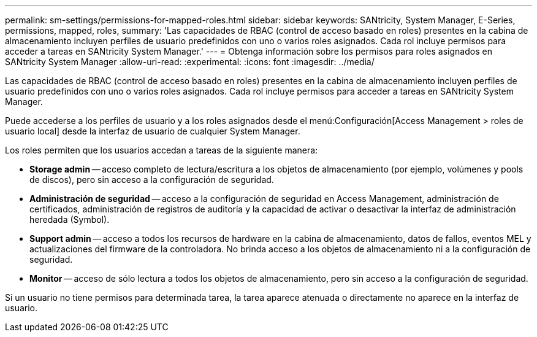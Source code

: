 ---
permalink: sm-settings/permissions-for-mapped-roles.html 
sidebar: sidebar 
keywords: SANtricity, System Manager, E-Series, permissions, mapped, roles, 
summary: 'Las capacidades de RBAC (control de acceso basado en roles) presentes en la cabina de almacenamiento incluyen perfiles de usuario predefinidos con uno o varios roles asignados. Cada rol incluye permisos para acceder a tareas en SANtricity System Manager.' 
---
= Obtenga información sobre los permisos para roles asignados en SANtricity System Manager
:allow-uri-read: 
:experimental: 
:icons: font
:imagesdir: ../media/


[role="lead"]
Las capacidades de RBAC (control de acceso basado en roles) presentes en la cabina de almacenamiento incluyen perfiles de usuario predefinidos con uno o varios roles asignados. Cada rol incluye permisos para acceder a tareas en SANtricity System Manager.

Puede accederse a los perfiles de usuario y a los roles asignados desde el menú:Configuración[Access Management > roles de usuario local] desde la interfaz de usuario de cualquier System Manager.

Los roles permiten que los usuarios accedan a tareas de la siguiente manera:

* *Storage admin* -- acceso completo de lectura/escritura a los objetos de almacenamiento (por ejemplo, volúmenes y pools de discos), pero sin acceso a la configuración de seguridad.
* *Administración de seguridad* -- acceso a la configuración de seguridad en Access Management, administración de certificados, administración de registros de auditoría y la capacidad de activar o desactivar la interfaz de administración heredada (Symbol).
* *Support admin* -- acceso a todos los recursos de hardware en la cabina de almacenamiento, datos de fallos, eventos MEL y actualizaciones del firmware de la controladora. No brinda acceso a los objetos de almacenamiento ni a la configuración de seguridad.
* *Monitor* -- acceso de sólo lectura a todos los objetos de almacenamiento, pero sin acceso a la configuración de seguridad.


Si un usuario no tiene permisos para determinada tarea, la tarea aparece atenuada o directamente no aparece en la interfaz de usuario.
